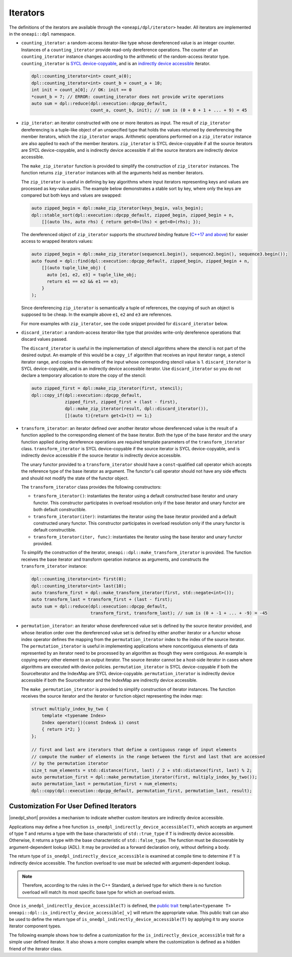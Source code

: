 .. _iterator-details:

Iterators
#########

The definitions of the iterators are available through the ``<oneapi/dpl/iterator>``
header.  All iterators are implemented in the ``oneapi::dpl`` namespace.

* ``counting_iterator``: a random-access iterator-like type whose dereferenced value is an integer
  counter. Instances of a ``counting_iterator`` provide read-only dereference operations. The counter of an
  ``counting_iterator`` instance changes according to the arithmetic of the random-access iterator type.
  ``counting_iterator`` is `SYCL device-copyable`_, and is an
  `indirectly device accessible <indirectly-device-accessible>`_ iterator.

  .. code:: cpp

    dpl::counting_iterator<int> count_a(0);
    dpl::counting_iterator<int> count_b = count_a + 10;
    int init = count_a[0]; // OK: init == 0
    *count_b = 7; // ERROR: counting_iterator does not provide write operations
    auto sum = dpl::reduce(dpl::execution::dpcpp_default,
                           count_a, count_b, init); // sum is (0 + 0 + 1 + ... + 9) = 45

* ``zip_iterator``: an iterator constructed with one or more iterators as input. The result of
  ``zip_iterator`` dereferencing is a tuple-like object of an unspecified type that holds the values
  returned by dereferencing the member iterators, which the ``zip_iterator`` wraps. Arithmetic operations
  performed on a ``zip_iterator`` instance are also applied to each of the member iterators. ``zip_iterator`` is
  SYCL device-copyable if all the source iterators are SYCL device-copyable, and is indirectly device accessible if
  all the source iterators are indirectly device accessible.

  The ``make_zip_iterator`` function is provided to simplify the construction of ``zip_iterator`` instances.
  The function returns ``zip_iterator`` instances with all the arguments held as member iterators.

  The ``zip_iterator`` is useful in defining by key algorithms where input iterators
  representing keys and values are processed as key-value pairs. The example below demonstrates a stable sort
  by key, where only the keys are compared but both keys and values are swapped:

  .. code:: cpp

    auto zipped_begin = dpl::make_zip_iterator(keys_begin, vals_begin);
    dpl::stable_sort(dpl::execution::dpcpp_default, zipped_begin, zipped_begin + n,
        [](auto lhs, auto rhs) { return get<0>(lhs) < get<0>(rhs); });

  The dereferenced object of ``zip_iterator`` supports the *structured binding* feature (`C++17 and above
  <https://en.cppreference.com/w/cpp/language/structured_binding>`_) for easier access to
  wrapped iterators values:

  .. code:: cpp

    auto zipped_begin = dpl::make_zip_iterator(sequence1.begin(), sequence2.begin(), sequence3.begin());
    auto found = dpl::find(dpl::execution::dpcpp_default, zipped_begin, zipped_begin + n,
        [](auto tuple_like_obj) {
          auto [e1, e2, e3] = tuple_like_obj;
          return e1 == e2 && e1 == e3;
        }
    );

  Since dereferencing ``zip_iterator`` is semantically a tuple of references, the copying of such an object
  is supposed to be cheap. In the example above ``e1``, ``e2`` and ``e3`` are references.

  For more examples with ``zip_iterator``, see the code snippet provided for ``discard_iterator`` below.

* ``discard_iterator``: a random-access iterator-like type that provides write-only dereference
  operations that discard values passed.

  The ``discard_iterator`` is useful in the implementation of stencil algorithms where the stencil is not part of the
  desired output. An example of this would be a ``copy_if`` algorithm that receives an input iterator range,
  a stencil iterator range, and copies the elements of the input whose corresponding stencil value is 1.
  ``discard_iterator`` is SYCL device-copyable, and is an indirectly device accessible iterator. Use
  ``discard_iterator`` so you do not declare a temporary allocation to store the copy of the stencil:

  .. code:: cpp

    auto zipped_first = dpl::make_zip_iterator(first, stencil);
    dpl::copy_if(dpl::execution::dpcpp_default,
                 zipped_first, zipped_first + (last - first),
                 dpl::make_zip_iterator(result, dpl::discard_iterator()),
                 [](auto t){return get<1>(t) == 1;}

* ``transform_iterator``: an iterator defined over another iterator whose dereferenced value is the result
  of a function applied to the corresponding element of the base iterator. Both the type of the base
  iterator and the unary function applied during dereference operations are required template parameters of
  the ``transform_iterator`` class. ``transform_iterator`` is SYCL device-copyable if the source iterator is
  SYCL device-copyable, and is indirectly device accessible if the source iterator is indirectly device accessible.

  The unary functor provided to a ``transform_iterator`` should have a ``const``-qualified call operator which accepts
  the reference type of the base iterator as argument. The functor's call operator should not have any side effects and
  should not modify the state of the functor object.
  
  The ``transform_iterator`` class provides the following constructors:

  * ``transform_iterator()``: instantiates the iterator using a default constructed base iterator and unary functor.
    This constructor participates in overload resolution only if the base iterator and unary functor are both default constructible.
  
  * ``transform_iterator(iter)``: instantiates the iterator using the base iterator provided and a default constructed
    unary functor. This constructor participates in overload resolution only if the unary functor is default constructible.
  
  * ``transform_iterator(iter, func)``: instantiates the iterator using the base iterator and unary functor provided.

  To simplify the construction of the iterator, ``oneapi::dpl::make_transform_iterator`` is provided. The
  function receives the base iterator and transform operation instance as arguments, and constructs the
  ``transform_iterator`` instance:

  .. code:: cpp

    dpl::counting_iterator<int> first(0);
    dpl::counting_iterator<int> last(10);
    auto transform_first = dpl::make_transform_iterator(first, std::negate<int>());
    auto transform_last = transform_first + (last - first);
    auto sum = dpl::reduce(dpl::execution::dpcpp_default,
                           transform_first, transform_last); // sum is (0 + -1 + ... + -9) = -45

* ``permutation_iterator``: an iterator whose dereferenced value set is defined by the source iterator
  provided, and whose iteration order over the dereferenced value set is defined by either another iterator or
  a functor whose index operator defines the mapping from the ``permutation_iterator`` index to the index of the
  source iterator. The ``permutation_iterator`` is useful in implementing applications where noncontiguous
  elements of data represented by an iterator need to be processed by an algorithm as though they were contiguous.
  An example is copying every other element to an output iterator. The source iterator cannot be a host-side iterator
  in cases where algorithms are executed with device policies. ``permutation_iterator`` is SYCL device-copyable if both
  the SourceIterator and the IndexMap are SYCL device-copyable. ``permutation_iterator`` is indirectly device accessible if
  both the SourceIterator and the IndexMap are indirectly device accessible.

  The ``make_permutation_iterator`` is provided to simplify construction of iterator instances. The function
  receives the source iterator and the iterator or function object representing the index map:

  .. code:: cpp

    struct multiply_index_by_two {
        template <typename Index>
        Index operator()(const Index& i) const
        { return i*2; }
    };

    // first and last are iterators that define a contiguous range of input elements
    // compute the number of elements in the range between the first and last that are accessed
    // by the permutation iterator
    size_t num_elements = std::distance(first, last) / 2 + std::distance(first, last) % 2;
    auto permutation_first = dpl::make_permutation_iterator(first, multiply_index_by_two());
    auto permutation_last = permutation_first + num_elements;
    dpl::copy(dpl::execution::dpcpp_default, permutation_first, permutation_last, result);

Customization For User Defined Iterators
----------------------------------------
|onedpl_short| provides a mechanism to indicate whether custom iterators are indirectly device accessible.

Applications may define a free function ``is_onedpl_indirectly_device_accessible(T)``, which accepts an argument of type
``T`` and returns a type with the base characteristic of ``std::true_type`` if ``T`` is indirectly device accessible.
Otherwise, it returns a type with the base characteristic of ``std::false_type``. The function must be discoverable by
argument-dependent lookup (ADL). It may be provided as a forward declaration only, without defining a body.

The return type of ``is_onedpl_indirectly_device_accessible`` is examined at compile time to determine if ``T`` is
indirectly device accessible. The function overload to use must be selected with argument-dependent lookup.

.. note::
  Therefore, according to the rules in the C++ Standard, a derived type for which there is no function overload
  will match its most specific base type for which an overload exists.

Once ``is_onedpl_indirectly_device_accessible(T)`` is defined, the `public trait <indirectly-device-accessible-trait>`_
``template<typename T> oneapi::dpl::is_indirectly_device_accessible[_v]`` will return the appropriate value. This public
trait can also be used to define the return type of ``is_onedpl_indirectly_device_accessible(T)`` by applying it to any
source iterator component types.

The following example shows how to define a customization for the ``is_indirectly_device_accessible`` trait for a simple
user defined iterator. It also shows a more complex example where the customization is defined as a hidden friend of
the iterator class.

.. code:: cpp
  namespace usr
  {
      struct accessible_it
      {
          /* user definition of an indirectly device accessible iterator */
      };

      std::true_type
      is_onedpl_indirectly_device_accessible(accessible_it);

      struct inaccessible_it
      {
          /* user definition of an iterator which is not indirectly device accessible */
      };

      // The following could be omitted, as returning std::false_type matches the default behavior.
      std::false_type
      is_onedpl_indirectly_device_accessible(inaccessible_it);
  }

  static_assert(oneapi::dpl::is_indirectly_device_accessible<usr::accessible_it> == true);
  static_assert(oneapi::dpl::is_indirectly_device_accessible<usr::inaccessible_it> == false);

  // Example with base iterators and ADL overload as a hidden friend
  template <typename It1, typename It2>
  struct it_pair
   {
        It1 first;
        It2 second;
        friend auto
        is_onedpl_indirectly_device_accessible(it_pair) ->
            std::conjunction<oneapi::dpl::is_indirectly_device_accessible<It1>,
                             oneapi::dpl::is_indirectly_device_accessible<It2>>
        {
            return {};
        }
    };

  static_assert(oneapi::dpl::is_indirectly_device_accessible<
                                  it_pair<usr::accessible_it, usr::accessible_it>> == true);
  static_assert(oneapi::dpl::is_indirectly_device_accessible<
                                  it_pair<usr::accessible_it, usr::inaccessible_it>> == false);

.. _`SYCL device-copyable`: https://registry.khronos.org/SYCL/specs/sycl-2020/html/sycl-2020.html#sec::device.copyable

